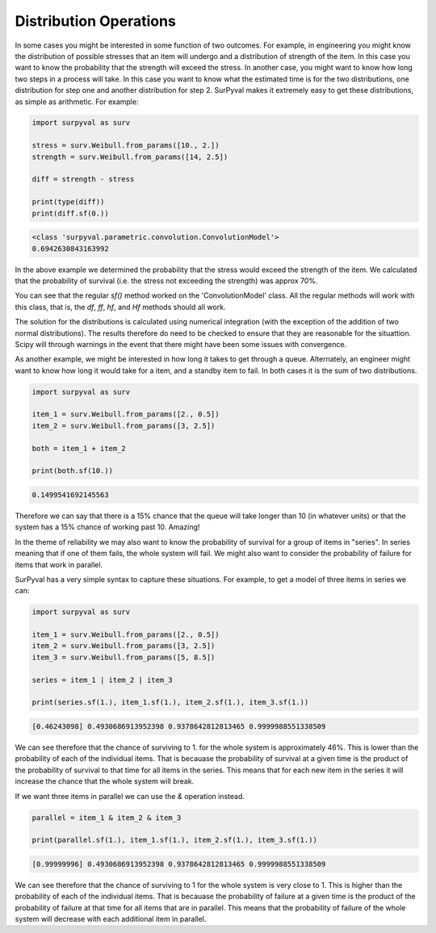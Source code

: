 Distribution Operations
=======================

In some cases you might be interested in some function of two outcomes. For example, in engineering you might know the distribution of possible stresses that an item will undergo and a distribution of strength of the item. In this case you want to know the probability that the strength will exceed the stress. In another case, you might want to know how long two steps in a process will take. In this case you want to know what the estimated time is for the two distributions, one distribution for step one and another distribution for step 2. SurPyval makes it extremely easy to get these distributions, as simple as arithmetic. For example:

.. code:: python

    import surpyval as surv

    stress = surv.Weibull.from_params([10., 2.])
    strength = surv.Weibull.from_params([14, 2.5])

    diff = strength - stress

    print(type(diff))
    print(diff.sf(0.))

.. code:: text

    <class 'surpyval.parametric.convolution.ConvolutionModel'>
    0.6942630843163992


In the above example we determined the probability that the stress would exceed the strength of the item. We calculated that the probability of survival (i.e. the stress not exceeding the strength) was approx 70%.

You can see that the regular `sf()` method worked on the 'ConvolutionModel' class. All the regular methods will work with this class, that is, the `df`, `ff`, `hf`, and `Hf` methods should all work.

The solution for the distributions is calculated using numerical integration (with the exception of the addition of two normal distributions). The results therefore do need to be checked to ensure that they are reasonable for the situattion. Scipy will through warnings in the event that there might have been some issues with convergence.

As another example, we might be interested in how long it takes to get through a queue. Alternately, an engineer might want to know how long it would take for a item, and a standby item to fail. In both cases it is the sum of two distributions.

.. code:: python

    import surpyval as surv

    item_1 = surv.Weibull.from_params([2., 0.5])
    item_2 = surv.Weibull.from_params([3, 2.5])

    both = item_1 + item_2

    print(both.sf(10.))

.. code:: text

    0.1499541692145563

Therefore we can say that there is a 15% chance that the queue will take longer than 10 (in whatever units) or that the system has a 15% chance of working past 10. Amazing!

In the theme of reliability we may also want to know the probability of survival for a group of items in "series". In series meaning that if one of them fails, the whole system will fail. We might also want to consider the probability of failure for items that work in parallel.

SurPyval has a very simple syntax to capture these situations. For example, to get a model of three items in series we can:

.. code:: python

    import surpyval as surv

    item_1 = surv.Weibull.from_params([2., 0.5])
    item_2 = surv.Weibull.from_params([3, 2.5])
    item_3 = surv.Weibull.from_params([5, 8.5])

    series = item_1 | item_2 | item_3

    print(series.sf(1.), item_1.sf(1.), item_2.sf(1.), item_3.sf(1.))

.. code:: text

    [0.46243098] 0.4930686913952398 0.9378642812813465 0.9999988551338509

We can see therefore that the chance of surviving to 1. for the whole system is approximately 46%. This is lower than the probability of each of the individual items. That is becauase the probability of survival at a given time is the product of the probability of survival to that time for all items in the series. This means that for each new item in the series it will increase the chance that the whole system will break.

If we want three items in parallel we can use the `&` operation instead.

.. code:: python

    parallel = item_1 & item_2 & item_3

    print(parallel.sf(1.), item_1.sf(1.), item_2.sf(1.), item_3.sf(1.))

.. code:: text

    [0.99999996] 0.4930686913952398 0.9378642812813465 0.9999988551338509

We can see therefore that the chance of surviving to 1 for the whole system is very close to 1. This is higher than the probability of each of the individual items. That is becauase the probability of failure at a given time is the product of the probability of failure at that time for all items that are in parallel. This means that the probability of failure of the whole system will decrease with each additional item in parallel.
